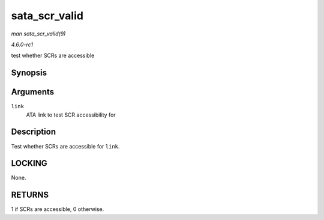 
.. _API-sata-scr-valid:

==============
sata_scr_valid
==============

*man sata_scr_valid(9)*

*4.6.0-rc1*

test whether SCRs are accessible


Synopsis
========

.. c:function:: int sata_scr_valid( struct ata_link * link )

Arguments
=========

``link``
    ATA link to test SCR accessibility for


Description
===========

Test whether SCRs are accessible for ``link``.


LOCKING
=======

None.


RETURNS
=======

1 if SCRs are accessible, 0 otherwise.
